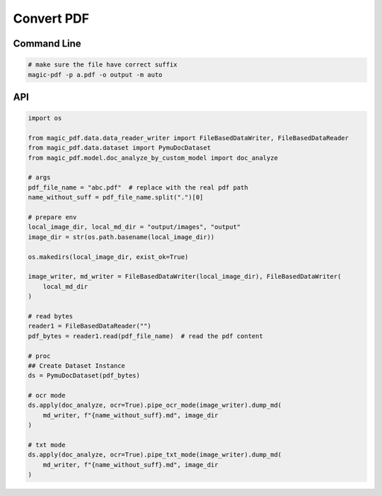 

Convert PDF
============

Command Line
^^^^^^^^^^^^^

.. code:: python

    # make sure the file have correct suffix
    magic-pdf -p a.pdf -o output -m auto


API
^^^^^^
.. code:: python

    import os

    from magic_pdf.data.data_reader_writer import FileBasedDataWriter, FileBasedDataReader
    from magic_pdf.data.dataset import PymuDocDataset
    from magic_pdf.model.doc_analyze_by_custom_model import doc_analyze

    # args
    pdf_file_name = "abc.pdf"  # replace with the real pdf path
    name_without_suff = pdf_file_name.split(".")[0]

    # prepare env
    local_image_dir, local_md_dir = "output/images", "output"
    image_dir = str(os.path.basename(local_image_dir))

    os.makedirs(local_image_dir, exist_ok=True)

    image_writer, md_writer = FileBasedDataWriter(local_image_dir), FileBasedDataWriter(
        local_md_dir
    )

    # read bytes
    reader1 = FileBasedDataReader("")
    pdf_bytes = reader1.read(pdf_file_name)  # read the pdf content

    # proc
    ## Create Dataset Instance
    ds = PymuDocDataset(pdf_bytes)

    # ocr mode
    ds.apply(doc_analyze, ocr=True).pipe_ocr_mode(image_writer).dump_md(
        md_writer, f"{name_without_suff}.md", image_dir
    )

    # txt mode
    ds.apply(doc_analyze, ocr=True).pipe_txt_mode(image_writer).dump_md(
        md_writer, f"{name_without_suff}.md", image_dir
    )
